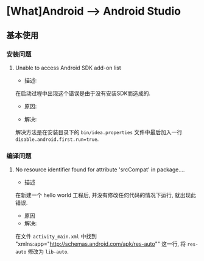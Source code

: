 * [What]Android --> Android Studio

** 基本使用
*** 安装问题
**** Unable to access Android SDK add-on list
- 描述:
在启动过程中出现这个错误是由于没有安装SDK而造成的.
- 原因:

- 解决:
解决方法是在安装目录下的 =bin/idea.properties= 文件中最后加入一行 =disable.android.first.run=true=.
*** 编译问题
**** No resource identifier found for attribute 'srcCompat' in package....
- 描述
在新建一个 hello world 工程后, 并没有修改任何代码的情况下运行, 就出现此错误.
- 原因
- 解决:
在文件 =activity_main.xml= 中找到 "xmlns:app="http://schemas.android.com/apk/res-auto"" 这一行, 
将 =res-auto= 修改为 =lib-auto=.
